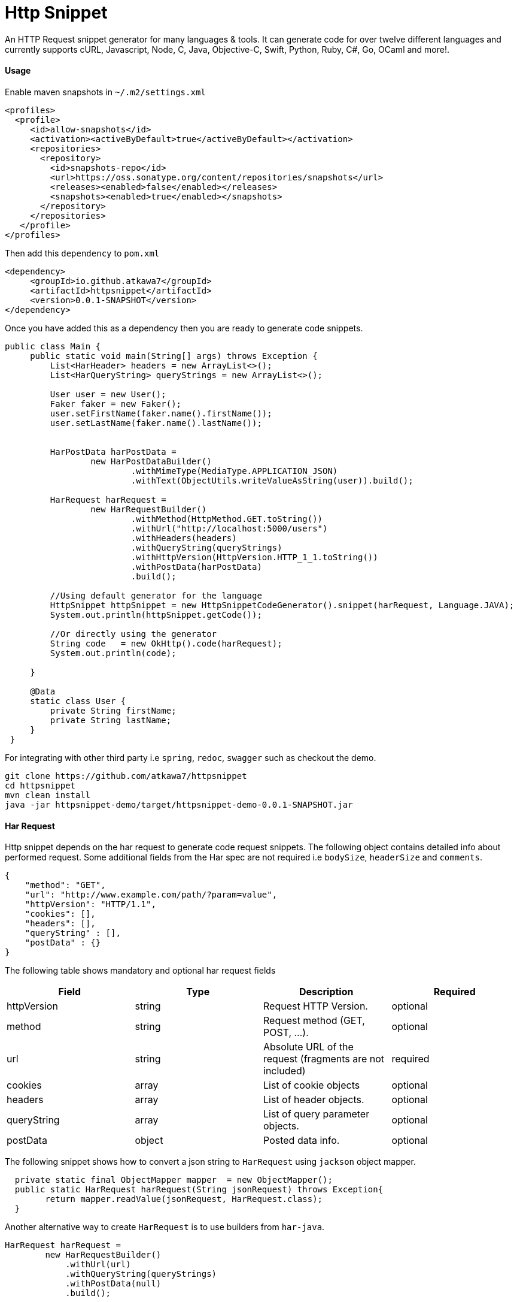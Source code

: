 = Http Snippet


An HTTP Request snippet generator for many languages & tools. It can generate code for over twelve different languages and currently supports cURL, Javascript, Node, C, Java, Objective-C, Swift, Python, Ruby, C#, Go, OCaml and more!.

==== Usage
Enable maven snapshots in `~/.m2/settings.xml`
```xml
<profiles>
  <profile>
     <id>allow-snapshots</id>
     <activation><activeByDefault>true</activeByDefault></activation>
     <repositories>
       <repository>
         <id>snapshots-repo</id>
         <url>https://oss.sonatype.org/content/repositories/snapshots</url>
         <releases><enabled>false</enabled></releases>
         <snapshots><enabled>true</enabled></snapshots>
       </repository>
     </repositories>
   </profile>
</profiles>
```

Then add this ```dependency``` to  ```pom.xml```

```xml
<dependency>
     <groupId>io.github.atkawa7</groupId>
     <artifactId>httpsnippet</artifactId>
     <version>0.0.1-SNAPSHOT</version>
</dependency>
```

Once you have added this as a dependency then you are ready to generate code snippets.


```java
public class Main {
     public static void main(String[] args) throws Exception {
         List<HarHeader> headers = new ArrayList<>();
         List<HarQueryString> queryStrings = new ArrayList<>();

         User user = new User();
         Faker faker = new Faker();
         user.setFirstName(faker.name().firstName());
         user.setLastName(faker.name().lastName());


         HarPostData harPostData =
                 new HarPostDataBuilder()
                         .withMimeType(MediaType.APPLICATION_JSON)
                         .withText(ObjectUtils.writeValueAsString(user)).build();

         HarRequest harRequest =
                 new HarRequestBuilder()
                         .withMethod(HttpMethod.GET.toString())
                         .withUrl("http://localhost:5000/users")
                         .withHeaders(headers)
                         .withQueryString(queryStrings)
                         .withHttpVersion(HttpVersion.HTTP_1_1.toString())
                         .withPostData(harPostData)
                         .build();

         //Using default generator for the language
         HttpSnippet httpSnippet = new HttpSnippetCodeGenerator().snippet(harRequest, Language.JAVA);
         System.out.println(httpSnippet.getCode());

         //Or directly using the generator
         String code   = new OkHttp().code(harRequest);
         System.out.println(code);

     }

     @Data
     static class User {
         private String firstName;
         private String lastName;
     }
 }
```


For integrating with other third party i.e ```spring```, ```redoc```, ```swagger``` such as checkout the demo.

```bash
git clone https://github.com/atkawa7/httpsnippet
cd httpsnippet
mvn clean install
java -jar httpsnippet-demo/target/httpsnippet-demo-0.0.1-SNAPSHOT.jar
```

==== Har Request

Http snippet depends on the har request to generate code request snippets. The following object contains detailed info about performed request. Some additional fields from the Har spec are not required i.e `bodySize`, `headerSize` and `comments`.

```json
{
    "method": "GET",
    "url": "http://www.example.com/path/?param=value",
    "httpVersion": "HTTP/1.1",
    "cookies": [],
    "headers": [],
    "queryString" : [],
    "postData" : {}
}
```

The following table shows mandatory and optional har request fields

|===
|Field | Type | Description | Required

|httpVersion
|string
|Request HTTP Version.
|optional

|method
|string
|Request method (GET, POST, ...).
|optional

|url
|string
|Absolute URL of the request (fragments are not included)
|required

|cookies
|array
|List of cookie objects
|optional

|headers
|array
|List of header objects.
|optional

|queryString
|array
|List of query parameter objects.
|optional

|postData
|object
|Posted data info.
|optional

|===


The following snippet shows how to convert a json string to `HarRequest` using `jackson` object mapper.

```java
  private static final ObjectMapper mapper  = new ObjectMapper();
  public static HarRequest harRequest(String jsonRequest) throws Exception{
        return mapper.readValue(jsonRequest, HarRequest.class);
  }
```

Another alternative way to create ```HarRequest``` is to use builders from `har-java`.

```java
HarRequest harRequest =
        new HarRequestBuilder()
            .withUrl(url)
            .withQueryString(queryStrings)
            .withPostData(null)
            .build();
```

Here is how to include it as a dependency in the pom using the following

```xml
 <dependency>
            <groupId>com.smartbear</groupId>
            <artifactId>har-java</artifactId>
            <version>${har-java.version}</version>
        </dependency>
```

==== Query Strings

When a query string with the same name exist in both url and query string list

```json
"url": "http://www.example.com/path/?foo=bar",
"queryString" : [{"name": "foo", "value": "baz"}],
```
then it will be merged into a new list and the resulting url in code snippets will be `http://www.example.com/path/?foo=bar&foo=baz`. **Note:** some servers will treat `foo` as a list when you do this. In the case where comma separated values are required  passing the url as  `http://www.example.com/path/?foo=bar,baz` or query string as `"queryString" : [{"name": "foo", "value": "bar,baz"}]` should suffice


==== Headers
**Note:** Headers are case insensitive. They are passed as key values.

==== Generators

<<<<<<< HEAD
Please start by browsing for available generators  and inspect each implementation. A generator is a simple class with a constructor that accepts two parameters: language and client where language is the target language i.e ```JAVA```, ```PYTHON```  and client is the target client that supports the language ```OKHTTP``` for ```JAVA```. The generator has ```generateCode``` function which converts ```HarRequest``` to ```HttpSnippet```.
=======
Please start by browsing for available generators  and inspect each implementation. A generator is a simple module with a constructor that accepts two parameters: language and client where language is the target language i.e ```JAVA```, ```PYTHON```  and client is the target client that supports the language ```OKHTTP``` for ```JAVA```. The generator has ```generateCode``` function which converts ```HarRequest``` to ```HttpSnippet```.
>>>>>>> a8855cf526135b93537ab2d47373d4b463b942f3

[plantuml, generators]
....
abstract class CodeGenerator{
#language: Language
#displayName: String
#client: Client
+ String code(final HarRequest harRequest) throws Exception
# {abstract} String generateCode(final CodeRequest harRequest) throws Exception
}

Swift ---|> CodeGenerator
Fetch ---|> CodeGenerator
Unirest ---|> CodeGenerator
XMLHttpRequest ---|> CodeGenerator
Curl ---|> CodeGenerator
NodeUnirest ---|> CodeGenerator
PowerShell ---|> CodeGenerator
OkHttp ---|> CodeGenerator
RubyNative ---|> CodeGenerator
PythonRequests ---|> CodeGenerator
CodeGenerator <|--- JQuery
CodeGenerator <|--- Python3Native
CodeGenerator <|--- LibCurl
CodeGenerator <|--- GoNative
CodeGenerator <|--- NodeNative
CodeGenerator <|--- RestSharp
CodeGenerator <|--- NodeRequest
CodeGenerator <|--- ObjNSURLSession
CodeGenerator <|--- CljHttp
CodeGenerator <|--- Jsoup
....


==== PostData

===== application/x-www-form-urlencoded
If the post data is of type ```application/x-www-form-urlencoded```  then params should not be empty or containing filenames. If not then it will throw exceptions. **Note:** `text` is ignored when mimeType is ```application/x-www-form-urlencoded``` The following shows example of postData

```json
{
    "mimeType": "application/x-www-form-urlencoded",
    "params": [{
        "name": "foo",
        "value": "bar"
    }, {
        "name": "foo",
        "value": "baz"
    }, {
        "name": "baz",
        "value": "abc"
    }]
}
```

===== application/json

This will match when postData.mimeType is one of: ```application/json```, ```text/json```, ```text/x-json```, ```application/x-json```. If the post data is ```application/json``` then params are ignored.  **Note:** the text is validated and if not  a valid JSON object an exception is thrown. The following shows example of postData

```json
{
    "mimeType": "application/json",
    "params": [],
    "text": "{\"foo\": \"bar\"}"
}
```

===== multipart/form-data

This will match when postData.mimeType is one of: ```multipart/mixed``` ```multipart/related``` ```multipart/form-data```, ```multipart/alternative``` will force ```postData.mimeType``` to ```multipart/form-data```. The ```postData``` must have non empty ```params``` otherwise it would throw an error. If param with ```fileName``` exists then it must have ```contentType``` otherwise an error is also thrown

```json
{
    "mimeType": "multipart/form-data",
    "params": [{
        "name": "foo",
        "value": "bar"
    },
    {
          "name": "foo",
          "fileName": "hello.txt",
          "contentType": "text/plain"
    }
 ]
}
```


==== Supported  Clients

|===

|Client|Description


|https://github.com/dakrone/clj-http[Clj-http]
|An idiomatic clojure http client wrapping the apache client.

|http://golang.org/pkg/net/http/#NewRequest[NewRequest]
|Golang HTTP client request

|http://api.jquery.com/jquery.ajax/[JQuery]
|Perform an asynchronous HTTP (Ajax) requests with JQuery

|https://developer.mozilla.org/en-US/docs/Web/API/XMLHttpRequest[XMLHttpRequest]
|W3C Standard API that provides scripted client functionality

|http://unirest.io/nodejs.html[Unirest]
|Lightweight HTTP Request Client Library

|http://nodejs.org/api/http.html#http_http_request_options_callback[HTTP]
|Node.js native HTTP interface

|https://github.com/request/request[Request]
|Simplified HTTP request client

|https://developer.apple.com/library/mac/documentation/Foundation/Reference/NSURLSession_class/index.html[NSURLSession]
|Foundation's NSURLSession request

|https://github.com/mirage/ocaml-cohttp[CoHTTP]
|Cohttp is a very lightweight HTTP server using Lwt or Async for OCaml

|http://devel-m6w6.rhcloud.com/mdref/http[HTTP v2]
|PHP with pecl/http v2

|http://php.net/manual/en/book.http.php[HTTP v1]
|PHP with pecl/http v1

|http://php.net/manual/en/book.curl.php[cURL]
|PHP with ext-curl

|http://docs.python-requests.org/en/latest/api/#requests.request[Requests]
|Requests HTTP library

|https://docs.python.org/3/library/http.client.html[http.client]
|Python3 HTTP Client

|http://curl.haxx.se/[cURL]
|cURL is a command line tool and library for transferring data with URL syntax

|http://httpie.org/[HTTPie]
|a CLI, cURL-like tool for humans

|https://www.gnu.org/software/wget/[Wget]
|a free software package for retrieving files using HTTP, HTTPS

|https://developer.apple.com/library/mac/documentation/Foundation/Reference/NSURLSession_class/index.html[NSURLSession]
|Foundation's NSURLSession request

|http://ruby-doc.org/stdlib-2.2.1/libdoc/net/http/rdoc/Net/HTTP.html[Net::http]
|Ruby HTTP client

|http://unirest.io/java.html[Unirest]
|Lightweight HTTP Request Client Library

|http://restsharp.org/[RestSharp]
|Simple REST and HTTP API Client for .NET

|http://curl.haxx.se/libcurl/[Libcurl]
|Simple REST and HTTP API Client for C

|http://square.github.io/okhttp/[OkHttp]
|An HTTP Request Client Library

|https://docs.microsoft.com/en-us/powershell/module/Microsoft.PowerShell.Utility/Invoke-WebRequest[Invoke-WebRequest]
|Powershell Invoke-WebRequest client

|http://jsoup.org/[JSoup]
|JSoup Java HTML Parser, with best of DOM, CSS, and jquery

|https://developer.mozilla.org/en-US/docs/Web/API/Fetch_API[Fetch API]
|Browser API that offers a simple interface for fetching resources

|===

